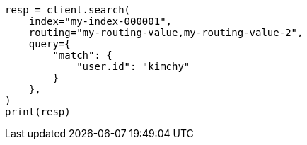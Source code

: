 // This file is autogenerated, DO NOT EDIT
// search/search-your-data/search-shard-routing.asciidoc:140

[source, python]
----
resp = client.search(
    index="my-index-000001",
    routing="my-routing-value,my-routing-value-2",
    query={
        "match": {
            "user.id": "kimchy"
        }
    },
)
print(resp)
----
